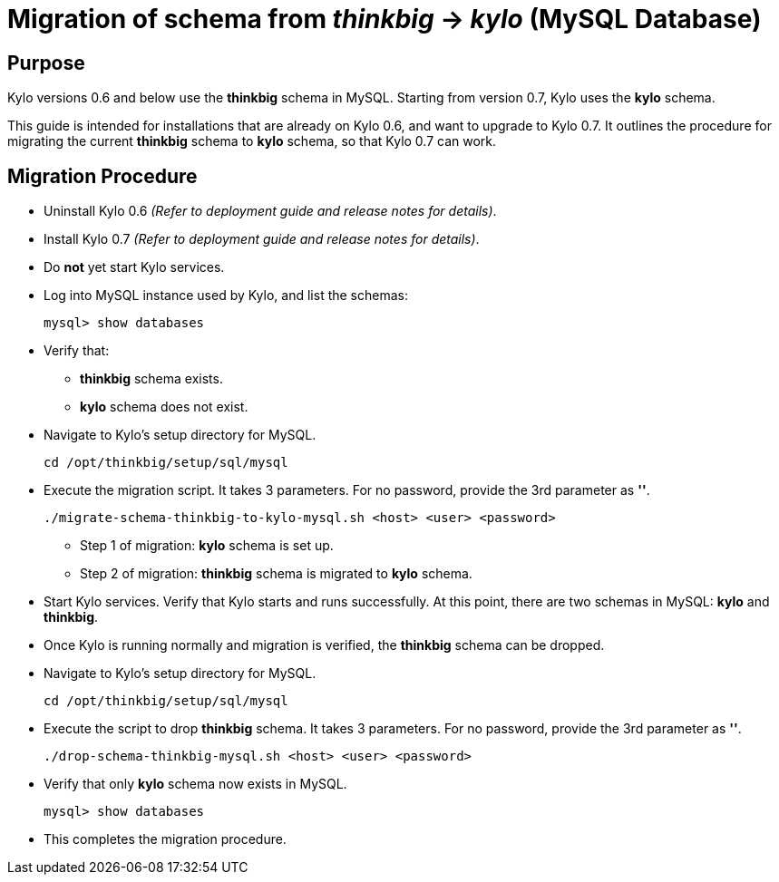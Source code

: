 = Migration of schema from _thinkbig_ -> _kylo_ (MySQL Database)

## Purpose

Kylo versions 0.6 and below use the *thinkbig* schema in MySQL.
Starting from version 0.7, Kylo uses the *kylo* schema.

This guide is intended for installations that are already on Kylo 0.6, and want to upgrade to Kylo 0.7.
It outlines the procedure for migrating the current *thinkbig* schema to *kylo* schema, so that Kylo 0.7 can work.

## Migration Procedure

* Uninstall Kylo 0.6 _(Refer to deployment guide and release notes for details)_.

* Install Kylo 0.7 _(Refer to deployment guide and release notes for details)_.

* Do *not* yet start Kylo services.

* Log into MySQL instance used by Kylo, and list the schemas:

    mysql> show databases

* Verify that:

- *thinkbig* schema exists.
- *kylo* schema does not exist.

* Navigate to Kylo's setup directory for MySQL.

    cd /opt/thinkbig/setup/sql/mysql

* Execute the migration script. It takes 3 parameters. For no password, provide the 3rd parameter as *''*.

    ./migrate-schema-thinkbig-to-kylo-mysql.sh <host> <user> <password>

- Step 1 of migration: *kylo* schema is set up.
- Step 2 of migration: *thinkbig* schema is migrated to *kylo* schema.

* Start Kylo services. Verify that Kylo starts and runs successfully.
At this point, there are two schemas in MySQL: *kylo* and *thinkbig*.

* Once Kylo is running normally and migration is verified, the *thinkbig* schema can be dropped.

* Navigate to Kylo's setup directory for MySQL.

    cd /opt/thinkbig/setup/sql/mysql

* Execute the script to drop *thinkbig* schema. It takes 3 parameters. For no password, provide the 3rd parameter as *''*.

    ./drop-schema-thinkbig-mysql.sh <host> <user> <password>

* Verify that only *kylo* schema now exists in MySQL.

    mysql> show databases

* This completes the migration procedure.
